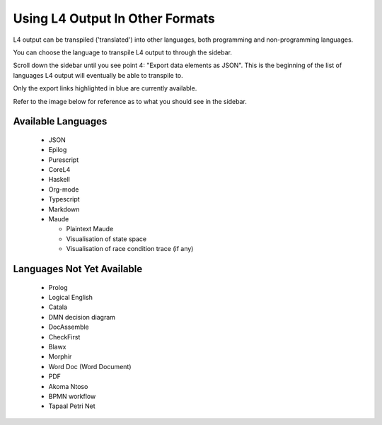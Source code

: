 ================================
Using L4 Output In Other Formats
================================

L4 output can be transpiled ('translated') into other languages, both programming and non-programming languages.

You can choose the language to transpile L4 output to through the sidebar.

Scroll down the sidebar until you see point 4: "Export data elements as JSON". This is the beginning of the list of languages L4 output will eventually be able to transpile to.

Only the export links highlighted in blue are currently available.

Refer to the image below for reference as to what you should see in the sidebar.

.. image:: ../images/l4-transpiler-output.png
    :class: with-border
    :width: 225px

-------------------
Available Languages
-------------------

    - JSON

    - Epilog

    - Purescript

    - CoreL4

    - Haskell

    - Org-mode

    - Typescript

    - Markdown

    - Maude

      - Plaintext Maude
      - Visualisation of state space
      - Visualisation of race condition trace (if any)

---------------------------
Languages Not Yet Available
---------------------------

    - Prolog

    - Logical English

    - Catala

    - DMN decision diagram

    - DocAssemble

    - CheckFirst

    - Blawx

    - Morphir

    - Word Doc (Word Document)

    - PDF

    - Akoma Ntoso

    - BPMN workflow

    - Tapaal Petri Net

